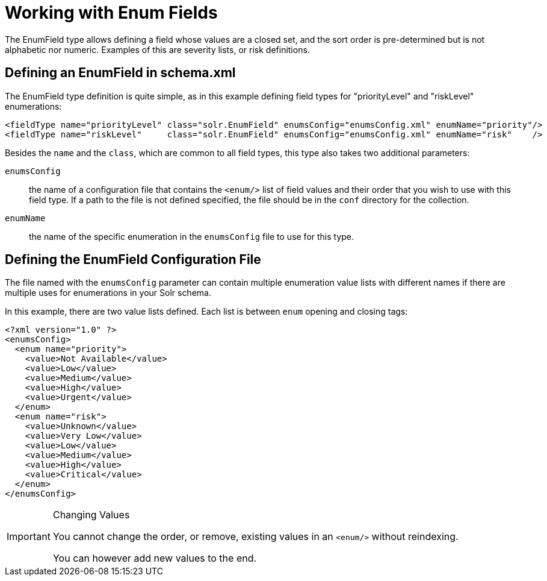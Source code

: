 = Working with Enum Fields
:page-shortname: working-with-enum-fields
:page-permalink: working-with-enum-fields.html
// Licensed to the Apache Software Foundation (ASF) under one
// or more contributor license agreements.  See the NOTICE file
// distributed with this work for additional information
// regarding copyright ownership.  The ASF licenses this file
// to you under the Apache License, Version 2.0 (the
// "License"); you may not use this file except in compliance
// with the License.  You may obtain a copy of the License at
//
//   http://www.apache.org/licenses/LICENSE-2.0
//
// Unless required by applicable law or agreed to in writing,
// software distributed under the License is distributed on an
// "AS IS" BASIS, WITHOUT WARRANTIES OR CONDITIONS OF ANY
// KIND, either express or implied.  See the License for the
// specific language governing permissions and limitations
// under the License.

The EnumField type allows defining a field whose values are a closed set, and the sort order is pre-determined but is not alphabetic nor numeric. Examples of this are severity lists, or risk definitions.

== Defining an EnumField in schema.xml

The EnumField type definition is quite simple, as in this example defining field types for "priorityLevel" and "riskLevel" enumerations:

[source,xml]
----
<fieldType name="priorityLevel" class="solr.EnumField" enumsConfig="enumsConfig.xml" enumName="priority"/>
<fieldType name="riskLevel"     class="solr.EnumField" enumsConfig="enumsConfig.xml" enumName="risk"    />
----

Besides the `name` and the `class`, which are common to all field types, this type also takes two additional parameters:

`enumsConfig`:: the name of a configuration file that contains the `<enum/>` list of field values and their order that you wish to use with this field type. If a path to the file is not defined specified, the file should be in the `conf` directory for the collection.
`enumName`:: the name of the specific enumeration in the `enumsConfig` file to use for this type.

== Defining the EnumField Configuration File

The file named with the `enumsConfig` parameter can contain multiple enumeration value lists with different names if there are multiple uses for enumerations in your Solr schema.

In this example, there are two value lists defined. Each list is between `enum` opening and closing tags:

[source,xml]
----
<?xml version="1.0" ?>
<enumsConfig>
  <enum name="priority">
    <value>Not Available</value>
    <value>Low</value>
    <value>Medium</value>
    <value>High</value>
    <value>Urgent</value>
  </enum>
  <enum name="risk">
    <value>Unknown</value>
    <value>Very Low</value>
    <value>Low</value>
    <value>Medium</value>
    <value>High</value>
    <value>Critical</value>
  </enum>
</enumsConfig>
----

.Changing Values
[IMPORTANT]
====
You cannot change the order, or remove, existing values in an `<enum/>` without reindexing.

You can however add new values to the end.
====
